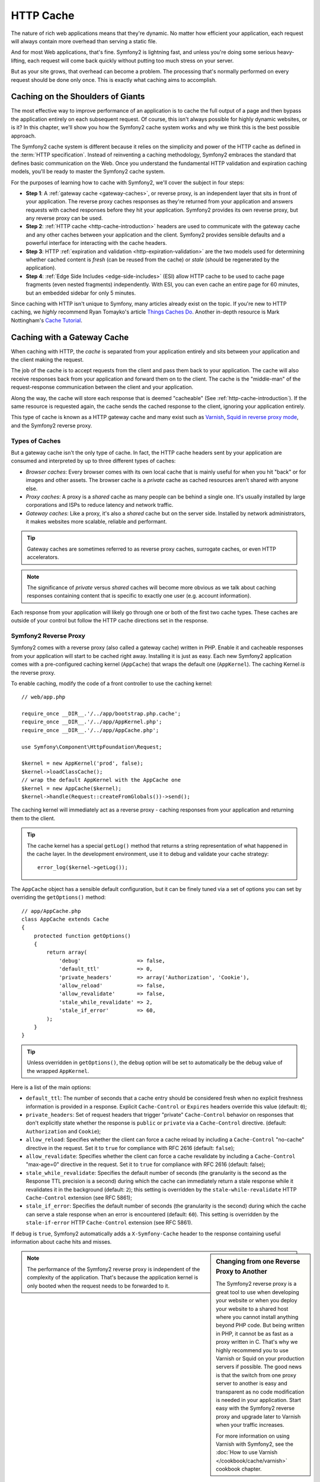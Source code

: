 .. index::
   single: Cache

HTTP Cache
==========

The nature of rich web applications means that they're dynamic. No matter
how efficient your application, each request will always contain more overhead
than serving a static file.

And for most Web applications, that's fine. Symfony2 is lightning fast, and
unless you're doing some serious heavy-lifting, each request will come back
quickly without putting too much stress on your server.

But as your site grows, that overhead can become a problem. The processing
that's normally performed on every request should be done only once. This
is exactly what caching aims to accomplish.

Caching on the Shoulders of Giants
----------------------------------

The most effective way to improve performance of an application is to cache
the full output of a page and then bypass the application entirely on each
subsequent request. Of course, this isn't always possible for highly dynamic
websites, or is it? In this chapter, we'll show you how the Symfony2 cache
system works and why we think this is the best possible approach.

The Symfony2 cache system is different because it relies on the simplicity
and power of the HTTP cache as defined in the :term:`HTTP specification`.
Instead of reinventing a caching methodology, Symfony2 embraces the standard
that defines basic communication on the Web. Once you understand the fundamental
HTTP validation and expiration caching models, you'll be ready to master
the Symfony2 cache system.

For the purposes of learning how to cache with Symfony2, we'll cover the
subject in four steps:

* **Step 1**: A :ref:`gateway cache <gateway-caches>`, or reverse proxy, is
  an independent layer that sits in front of your application. The reverse
  proxy caches responses as they're returned from your application and answers
  requests with cached responses before they hit your application. Symfony2
  provides its own reverse proxy, but any reverse proxy can be used.

* **Step 2**: :ref:`HTTP cache <http-cache-introduction>` headers are used
  to communicate with the gateway cache and any other caches between your
  application and the client. Symfony2 provides sensible defaults and a
  powerful interface for interacting with the cache headers.

* **Step 3**: HTTP :ref:`expiration and validation <http-expiration-validation>`
  are the two models used for determining whether cached content is *fresh*
  (can be reused from the cache) or *stale* (should be regenerated by the
  application).

* **Step 4**: :ref:`Edge Side Includes <edge-side-includes>` (ESI) allow HTTP
  cache to be used to cache page fragments (even nested fragments) independently.
  With ESI, you can even cache an entire page for 60 minutes, but an embedded
  sidebar for only 5 minutes.

Since caching with HTTP isn't unique to Symfony, many articles already exist
on the topic. If you're new to HTTP caching, we *highly* recommend Ryan
Tomayko's article `Things Caches Do`_. Another in-depth resource is Mark
Nottingham's `Cache Tutorial`_.

.. index::
   single: Cache; Proxy
   single: Cache; Reverse Proxy
   single: Cache; Gateway

.. _gateway-caches:

Caching with a Gateway Cache
----------------------------

When caching with HTTP, the *cache* is separated from your application entirely
and sits between your application and the client making the request.

The job of the cache is to accept requests from the client and pass them
back to your application. The cache will also receive responses back from
your application and forward them on to the client. The cache is the "middle-man"
of the request-response communication between the client and your application.

Along the way, the cache will store each response that is deemed "cacheable"
(See :ref:`http-cache-introduction`). If the same resource is requested again,
the cache sends the cached response to the client, ignoring your application
entirely.

This type of cache is known as a HTTP gateway cache and many exist such
as `Varnish`_, `Squid in reverse proxy mode`_, and the Symfony2 reverse proxy.

.. index::
   single: Cache; Types of

Types of Caches
~~~~~~~~~~~~~~~

But a gateway cache isn't the only type of cache. In fact, the HTTP cache
headers sent by your application are consumed and interpreted by up to three
different types of caches:

* *Browser caches*: Every browser comes with its own local cache that is
  mainly useful for when you hit "back" or for images and other assets.
  The browser cache is a *private* cache as cached resources aren't shared
  with anyone else.

* *Proxy caches*: A proxy is a *shared* cache as many people can be behind a
  single one. It's usually installed by large corporations and ISPs to reduce
  latency and network traffic.

* *Gateway caches*: Like a proxy, it's also a *shared* cache but on the server
  side. Installed by network administrators, it makes websites more scalable,
  reliable and performant.

.. tip::

    Gateway caches are sometimes referred to as reverse proxy caches,
    surrogate caches, or even HTTP accelerators.

.. note::

    The significance of *private* versus *shared* caches will become more
    obvious as we talk about caching responses containing content that is
    specific to exactly one user (e.g. account information).

Each response from your application will likely go through one or both of
the first two cache types. These caches are outside of your control but follow
the HTTP cache directions set in the response.

.. index::
   single: Cache; Symfony2 Reverse Proxy

.. _`symfony-gateway-cache`:

Symfony2 Reverse Proxy
~~~~~~~~~~~~~~~~~~~~~~

Symfony2 comes with a reverse proxy (also called a gateway cache) written
in PHP. Enable it and cacheable responses from your application will start
to be cached right away. Installing it is just as easy. Each new Symfony2
application comes with a pre-configured caching kernel (``AppCache``) that
wraps the default one (``AppKernel``). The caching Kernel *is* the reverse
proxy.

To enable caching, modify the code of a front controller to use the caching
kernel::

    // web/app.php

    require_once __DIR__.'/../app/bootstrap.php.cache';
    require_once __DIR__.'/../app/AppKernel.php';
    require_once __DIR__.'/../app/AppCache.php';

    use Symfony\Component\HttpFoundation\Request;

    $kernel = new AppKernel('prod', false);
    $kernel->loadClassCache();
    // wrap the default AppKernel with the AppCache one
    $kernel = new AppCache($kernel);
    $kernel->handle(Request::createFromGlobals())->send();

The caching kernel will immediately act as a reverse proxy - caching responses
from your application and returning them to the client.

.. tip::

    The cache kernel has a special ``getLog()`` method that returns a string
    representation of what happened in the cache layer. In the development
    environment, use it to debug and validate your cache strategy::

        error_log($kernel->getLog());

The ``AppCache`` object has a sensible default configuration, but it can be
finely tuned via a set of options you can set by overriding the ``getOptions()``
method::

    // app/AppCache.php
    class AppCache extends Cache
    {
        protected function getOptions()
        {
            return array(
                'debug'                  => false,
                'default_ttl'            => 0,
                'private_headers'        => array('Authorization', 'Cookie'),
                'allow_reload'           => false,
                'allow_revalidate'       => false,
                'stale_while_revalidate' => 2,
                'stale_if_error'         => 60,
            );
        }
    }

.. tip::

    Unless overridden in ``getOptions()``, the ``debug`` option will be set
    to automatically be the debug value of the wrapped ``AppKernel``.

Here is a list of the main options:

* ``default_ttl``: The number of seconds that a cache entry should be
  considered fresh when no explicit freshness information is provided in a
  response. Explicit ``Cache-Control`` or ``Expires`` headers override this
  value (default: ``0``);

* ``private_headers``: Set of request headers that trigger "private"
  ``Cache-Control`` behavior on responses that don't explicitly state whether
  the response is ``public`` or ``private`` via a ``Cache-Control`` directive.
  (default: ``Authorization`` and ``Cookie``);

* ``allow_reload``: Specifies whether the client can force a cache reload by
  including a ``Cache-Control`` "no-cache" directive in the request. Set it to
  ``true`` for compliance with RFC 2616 (default: ``false``);

* ``allow_revalidate``: Specifies whether the client can force a cache
  revalidate by including a ``Cache-Control`` "max-age=0" directive in the
  request. Set it to ``true`` for compliance with RFC 2616 (default: false);

* ``stale_while_revalidate``: Specifies the default number of seconds (the
  granularity is the second as the Response TTL precision is a second) during
  which the cache can immediately return a stale response while it revalidates
  it in the background (default: ``2``); this setting is overridden by the
  ``stale-while-revalidate`` HTTP ``Cache-Control`` extension (see RFC 5861);

* ``stale_if_error``: Specifies the default number of seconds (the granularity
  is the second) during which the cache can serve a stale response when an
  error is encountered (default: ``60``). This setting is overridden by the
  ``stale-if-error`` HTTP ``Cache-Control`` extension (see RFC 5861).

If ``debug`` is ``true``, Symfony2 automatically adds a ``X-Symfony-Cache``
header to the response containing useful information about cache hits and
misses.

.. sidebar:: Changing from one Reverse Proxy to Another

    The Symfony2 reverse proxy is a great tool to use when developing your
    website or when you deploy your website to a shared host where you cannot
    install anything beyond PHP code. But being written in PHP, it cannot
    be as fast as a proxy written in C. That's why we highly recommend you
    to use Varnish or Squid on your production servers if possible. The good
    news is that the switch from one proxy server to another is easy and
    transparent as no code modification is needed in your application. Start
    easy with the Symfony2 reverse proxy and upgrade later to Varnish when
    your traffic increases.

    For more information on using Varnish with Symfony2, see the
    :doc:`How to use Varnish </cookbook/cache/varnish>` cookbook chapter.

.. note::

    The performance of the Symfony2 reverse proxy is independent of the
    complexity of the application. That's because the application kernel is
    only booted when the request needs to be forwarded to it.

.. index::
   single: Cache; HTTP

.. _http-cache-introduction:

Introduction to HTTP Caching
----------------------------

To take advantage of the available cache layers, your application must be
able to communicate which responses are cacheable and the rules that govern
when/how that cache should become stale. This is done by setting HTTP cache
headers on the response.

.. tip::

    Keep in mind that "HTTP" is nothing more than the language (a simple text
    language) that web clients (e.g. browsers) and web servers use to communicate
    with each other. When we talk about HTTP caching, we're talking about the
    part of that language that allows clients and servers to exchange information
    related to caching.

HTTP specifies four response cache headers that we're concerned with:

* ``Cache-Control``
* ``Expires``
* ``ETag``
* ``Last-Modified``

The most important and versatile header is the ``Cache-Control`` header,
which is actually a collection of various cache information.

.. note::

    Each of the headers will be explained in full detail in the
    :ref:`http-expiration-validation` section.

.. index::
   single: Cache; Cache-Control Header
   single: HTTP headers; Cache-Control

The Cache-Control Header
~~~~~~~~~~~~~~~~~~~~~~~~

The ``Cache-Control`` header is unique in that it contains not one, but various
pieces of information about the cacheability of a response. Each piece of
information is separated by a comma:

     Cache-Control: private, max-age=0, must-revalidate

     Cache-Control: max-age=3600, must-revalidate

Symfony provides an abstraction around the ``Cache-Control`` header to make
its creation more manageable:

.. code-block:: php

    $response = new Response();

    // mark the response as either public or private
    $response->setPublic();
    $response->setPrivate();

    // set the private or shared max age
    $response->setMaxAge(600);
    $response->setSharedMaxAge(600);

    // set a custom Cache-Control directive
    $response->headers->addCacheControlDirective('must-revalidate', true);

Public vs Private Responses
~~~~~~~~~~~~~~~~~~~~~~~~~~~

Both gateway and proxy caches are considered "shared" caches as the cached
content is shared by more than one user. If a user-specific response were
ever mistakenly stored by a shared cache, it might be returned later to any
number of different users. Imagine if your account information were cached
and then returned to every subsequent user who asked for their account page!

To handle this situation, every response may be set to be public or private:

* *public*: Indicates that the response may be cached by both private and
  shared caches;

* *private*: Indicates that all or part of the response message is intended
  for a single user and must not be cached by a shared cache.

Symfony conservatively defaults each response to be private. To take advantage
of shared caches (like the Symfony2 reverse proxy), the response will need
to be explicitly set as public.

.. index::
   single: Cache; Safe methods

Safe Methods
~~~~~~~~~~~~

HTTP caching only works for "safe" HTTP methods (like GET and HEAD). Being
safe means that you never change the application's state on the server when
serving the request (you can of course log information, cache data, etc).
This has two very reasonable consequences:

* You should *never* change the state of your application when responding
  to a GET or HEAD request. Even if you don't use a gateway cache, the presence
  of proxy caches mean that any GET or HEAD request may or may not actually
  hit your server.

* Don't expect PUT, POST or DELETE methods to cache. These methods are meant
  to be used when mutating the state of your application (e.g. deleting a
  blog post). Caching them would prevent certain requests from hitting and
  mutating your application.

Caching Rules and Defaults
~~~~~~~~~~~~~~~~~~~~~~~~~~

HTTP 1.1 allows caching anything by default unless there is an explicit
``Cache-Control`` header. In practice, most caches do nothing when requests
have a cookie, an authorization header, use a non-safe method (i.e. PUT, POST,
DELETE), or when responses have a redirect status code.

Symfony2 automatically sets a sensible and conservative ``Cache-Control``
header when none is set by the developer by following these rules:

* If no cache header is defined (``Cache-Control``, ``Expires``, ``ETag``
  or ``Last-Modified``), ``Cache-Control`` is set to ``no-cache``, meaning
  that the response will not be cached;

* If ``Cache-Control`` is empty (but one of the other cache headers is present),
  its value is set to ``private, must-revalidate``;

* But if at least one ``Cache-Control`` directive is set, and no 'public' or
  ``private`` directives have been explicitly added, Symfony2 adds the
  ``private`` directive automatically (except when ``s-maxage`` is set).

.. _http-expiration-validation:

HTTP Expiration and Validation
------------------------------

The HTTP specification defines two caching models:

* With the `expiration model`_, you simply specify how long a response should
  be considered "fresh" by including a ``Cache-Control`` and/or an ``Expires``
  header. Caches that understand expiration will not make the same request
  until the cached version reaches its expiration time and becomes "stale".

* When pages are really dynamic (i.e. their representation changes often),
  the `validation model`_ model is often necessary. With this model, the
  cache stores the response, but asks the server on each request whether
  or not the cached response is still valid. The application uses a unique
  response identifier (the ``Etag`` header) and/or a timestamp (the ``Last-Modified``
  header) to check if the page has changed since being cached.

The goal of both models is to never generate the same response twice by relying
on a cache to store and return "fresh" responses.

.. sidebar:: Reading the HTTP Specification

    The HTTP specification defines a simple but powerful language in which
    clients and servers can communicate. As a web developer, the request-response
    model of the specification dominates our work. Unfortunately, the actual
    specification document - `RFC 2616`_ - can be difficult to read.

    There is an on-going effort (`HTTP Bis`_) to rewrite the RFC 2616. It does
    not describe a new version of HTTP, but mostly clarifies the original HTTP
    specification. The organization is also improved as the specification
    is split into seven parts; everything related to HTTP caching can be
    found in two dedicated parts (`P4 - Conditional Requests`_ and `P6 -
    Caching: Browser and intermediary caches`_).

    As a web developer, we strongly urge you to read the specification. Its
    clarity and power - even more than ten years after its creation - is
    invaluable. Don't be put-off by the appearance of the spec - its contents
    are much more beautiful than its cover.

.. index::
   single: Cache; HTTP Expiration

Expiration
~~~~~~~~~~

The expiration model is the more efficient and straightforward of the two
caching models and should be used whenever possible. When a response is cached
with an expiration, the cache will store the response and return it directly
without hitting the application until it expires.

The expiration model can be accomplished using one of two, nearly identical,
HTTP headers: ``Expires`` or ``Cache-Control``.

.. index::
   single: Cache; Expires header
   single: HTTP headers; Expires

Expiration with the ``Expires`` Header
~~~~~~~~~~~~~~~~~~~~~~~~~~~~~~~~~~~~~~

According to the HTTP specification, "the ``Expires`` header field gives
the date/time after which the response is considered stale." The ``Expires``
header can be set with the ``setExpires()`` ``Response`` method. It takes a
``DateTime`` instance as an argument::

    $date = new DateTime();
    $date->modify('+600 seconds');

    $response->setExpires($date);

The resulting HTTP header will look like this::

    Expires: Thu, 01 Mar 2011 16:00:00 GMT

.. note::

    The ``setExpires()`` method automatically converts the date to the GMT
    timezone as required by the specification.

The ``Expires`` header suffers from two limitations. First, the clocks on the
Web server and the cache (e.g. the browser) must be synchronized. Then, the
specification states that "HTTP/1.1 servers should not send ``Expires`` dates
more than one year in the future."

.. index::
   single: Cache; Cache-Control header
   single: HTTP headers; Cache-Control

Expiration with the ``Cache-Control`` Header
~~~~~~~~~~~~~~~~~~~~~~~~~~~~~~~~~~~~~~~~~~~~

Because of the ``Expires`` header limitations, most of the time, you should
use the ``Cache-Control`` header instead. Recall that the ``Cache-Control``
header is used to specify many different cache directives. For expiration,
there are two directives, ``max-age`` and ``s-maxage``. The first one is
used by all caches, whereas the second one is only taken into account by
shared caches::

    // Sets the number of seconds after which the response
    // should no longer be considered fresh
    $response->setMaxAge(600);

    // Same as above but only for shared caches
    $response->setSharedMaxAge(600);

The ``Cache-Control`` header would take on the following format (it may have
additional directives)::

    Cache-Control: max-age=600, s-maxage=600

.. index::
   single: Cache; Validation

Validation
~~~~~~~~~~

When a resource needs to be updated as soon as a change is made to the underlying
data, the expiration model falls short. With the expiration model, the application
won't be asked to return the updated response until the cache finally becomes
stale.

The validation model addresses this issue. Under this model, the cache continues
to store responses. The difference is that, for each request, the cache asks
the application whether or not the cached response is still valid. If the
cache *is* still valid, your application should return a 304 status code
and no content. This tells the cache that it's ok to return the cached response.

Under this model, you mainly save bandwidth as the representation is not
sent twice to the same client (a 304 response is sent instead). But if you
design your application carefully, you might be able to get the bare minimum
data needed to send a 304 response and save CPU also (see below for an implementation
example).

.. tip::

    The 304 status code means "Not Modified". It's important because with
    this status code do *not* contain the actual content being requested.
    Instead, the response is simply a light-weight set of directions that
    tell cache that it should use its stored version.

Like with expiration, there are two different HTTP headers that can be used
to implement the validation model: ``ETag`` and ``Last-Modified``.

.. index::
   single: Cache; Etag header
   single: HTTP headers; Etag

Validation with the ``ETag`` Header
~~~~~~~~~~~~~~~~~~~~~~~~~~~~~~~~~~~

The ``ETag`` header is a string header (called the "entity-tag") that uniquely
identifies one representation of the target resource. It's entirely generated
and set by your application so that you can tell, for example, if the ``/about``
resource that's stored by the cache is up-to-date with what your application
would return. An ``ETag`` is like a fingerprint and is used to quickly compare
if two different versions of a resource are equivalent. Like fingerprints,
each ``ETag`` must be unique across all representations of the same resource.

Let's walk through a simple implementation that generates the ETag as the
md5 of the content::

    public function indexAction()
    {
        $response = $this->render('MyBundle:Main:index.html.twig');
        $response->setETag(md5($response->getContent()));
        $response->isNotModified($this->getRequest());

        return $response;
    }

The ``Response::isNotModified()`` method compares the ``ETag`` sent with
the ``Request`` with the one set on the ``Response``. If the two match, the
method automatically sets the ``Response`` status code to 304.

This algorithm is simple enough and very generic, but you need to create the
whole ``Response`` before being able to compute the ETag, which is sub-optimal.
In other words, it saves on bandwidth, but not CPU cycles.

In the :ref:`optimizing-cache-validation` section, we'll show how validation
can be used more intelligently to determine the validity of a cache without
doing so much work.

.. tip::

    Symfony2 also supports weak ETags by passing ``true`` as the second
    argument to the
    :method:`Symfony\\Component\\HttpFoundation\\Response::setETag` method.

.. index::
   single: Cache; Last-Modified header
   single: HTTP headers; Last-Modified

Validation with the ``Last-Modified`` Header
~~~~~~~~~~~~~~~~~~~~~~~~~~~~~~~~~~~~~~~~~~~~

The ``Last-Modified`` header is the second form of validation. According
to the HTTP specification, "The ``Last-Modified`` header field indicates
the date and time at which the origin server believes the representation
was last modified." In other words, the application decides whether or not
the cached content has been updated based on whether or not it's been updated
since the response was cached.

For instance, you can use the latest update date for all the objects needed to
compute the resource representation as the value for the ``Last-Modified``
header value::

    public function showAction($articleSlug)
    {
        // ...

        $articleDate = new \DateTime($article->getUpdatedAt());
        $authorDate = new \DateTime($author->getUpdatedAt());

        $date = $authorDate > $articleDate ? $authorDate : $articleDate;

        $response->setLastModified($date);
        $response->isNotModified($this->getRequest());

        return $response;
    }

The ``Response::isNotModified()`` method compares the ``If-Modified-Since``
header sent by the request with the ``Last-Modified`` header set on the
response. If they are equivalent, the ``Response`` will be set to a 304 status
code.

.. note::

    The ``If-Modified-Since`` request header equals the ``Last-Modified``
    header of the last response sent to the client for the particular resource.
    This is how the client and server communicate with each other and decide
    whether or not the resource has been updated since it was cached.

.. index::
   single: Cache; Conditional Get
   single: HTTP; 304

.. _optimizing-cache-validation:

Optimizing your Code with Validation
~~~~~~~~~~~~~~~~~~~~~~~~~~~~~~~~~~~~

The main goal of any caching strategy is to lighten the load on the application.
Put another way, the less you do in your application to return a 304 response,
the better. The ``Response::isNotModified()`` method does exactly that by
exposing a simple and efficient pattern::

    public function showAction($articleSlug)
    {
        // Get the minimum information to compute
        // the ETag or the Last-Modified value
        // (based on the Request, data is retrieved from
        // a database or a key-value store for instance)
        $article = // ...

        // create a Response with a ETag and/or a Last-Modified header
        $response = new Response();
        $response->setETag($article->computeETag());
        $response->setLastModified($article->getPublishedAt());

        // Check that the Response is not modified for the given Request
        if ($response->isNotModified($this->getRequest())) {
            // return the 304 Response immediately
            return $response;
        } else {
            // do more work here - like retrieving more data
            $comments = // ...
            
            // or render a template with the $response you've already started
            return $this->render(
                'MyBundle:MyController:article.html.twig',
                array('article' => $article, 'comments' => $comments),
                $response
            );
        }
    }

When the ``Response`` is not modified, the ``isNotModified()`` automatically sets
the response status code to ``304``, removes the content, and removes some
headers that must not be present for ``304`` responses (see
:method:`Symfony\\Component\\HttpFoundation\\Response::setNotModified`).

.. index::
   single: Cache; Vary
   single: HTTP headers; Vary

Varying the Response
~~~~~~~~~~~~~~~~~~~~

So far, we've assumed that each URI has exactly one representation of the
target resource. By default, HTTP caching is done by using the URI of the
resource as the cache key. If two people request the same URI of a cacheable
resource, the second person will receive the cached version.

Sometimes this isn't enough and different versions of the same URI need to
be cached based on one or more request header values. For instance, if you
compress pages when the client supports it, any given URI has two representations:
one when the client supports compression, and one when it does not. This
determination is done by the value of the ``Accept-Encoding`` request header.

In this case, we need the cache to store both a compressed and uncompressed
version of the response for the particular URI and return them based on the
request's ``Accept-Encoding`` value. This is done by using the ``Vary`` response
header, which is a comma-separated list of different headers whose values
trigger a different representation of the requested resource::

    Vary: Accept-Encoding, User-Agent

.. tip::

    This particular ``Vary`` header would cache different versions of each
    resource based on the URI and the value of the ``Accept-Encoding`` and
    ``User-Agent`` request header.

The ``Response`` object offers a clean interface for managing the ``Vary``
header::

    // set one vary header
    $response->setVary('Accept-Encoding');

    // set multiple vary headers
    $response->setVary(array('Accept-Encoding', 'User-Agent'));

The ``setVary()`` method takes a header name or an array of header names for
which the response varies.

Expiration and Validation
~~~~~~~~~~~~~~~~~~~~~~~~~

You can of course use both validation and expiration within the same ``Response``.
As expiration wins over validation, you can easily benefit from the best of
both worlds. In other words, by using both expiration and validation, you
can instruct the cache to serve the cached content, while checking back
at some interval (the expiration) to verify that the content is still valid.

.. index::
    pair: Cache; Configuration

More Response Methods
~~~~~~~~~~~~~~~~~~~~~

The Response class provides many more methods related to the cache. Here are
the most useful ones::

    // Marks the Response stale
    $response->expire();

    // Force the response to return a proper 304 response with no content
    $response->setNotModified();

Additionally, most cache-related HTTP headers can be set via the single
``setCache()`` method::

    // Set cache settings in one call
    $response->setCache(array(
        'etag'          => $etag,
        'last_modified' => $date,
        'max_age'       => 10,
        's_maxage'      => 10,
        'public'        => true,
        // 'private'    => true,
    ));

.. index::
  single: Cache; ESI
  single: ESI

.. _edge-side-includes:

Using Edge Side Includes
------------------------

Gateway caches are a great way to make your website perform better. But they
have one limitation: they can only cache whole pages. If you can't cache
whole pages or if parts of a page has "more" dynamic parts, you are out of
luck. Fortunately, Symfony2 provides a solution for these cases, based on a
technology called `ESI`_, or Edge Side Includes. Akamaï wrote this specification
almost 10 years ago, and it allows specific parts of a page to have a different
caching strategy than the main page.

The ESI specification describes tags you can embed in your pages to communicate
with the gateway cache. Only one tag is implemented in Symfony2, ``include``,
as this is the only useful one outside of Akamaï context:

.. code-block:: html

    <html>
        <body>
            Some content

            <!-- Embed the content of another page here -->
            <esi:include src="http://..." />

            More content
        </body>
    </html>

.. note::

    Notice from the example that each ESI tag has a fully-qualified URL.
    An ESI tag represents a page fragment that can be fetched via the given
    URL.

When a request is handled, the gateway cache fetches the entire page from
its cache or requests it from the backend application. If the response contains
one or more ESI tags, these are processed in the same way. In other words,
the gateway cache either retrieves the included page fragment from its cache
or requests the page fragment from the backend application again. When all
the ESI tags have been resolved, the gateway cache merges each into the main
page and sends the final content to the client.

All of this happens transparently at the gateway cache level (i.e. outside
of your application). As you'll see, if you choose to take advantage of ESI
tags, Symfony2 makes the process of including them almost effortless.

Using ESI in Symfony2
~~~~~~~~~~~~~~~~~~~~~

First, to use ESI, be sure to enable it in your application configuration:

.. configuration-block::

    .. code-block:: yaml

        # app/config/config.yml
        framework:
            # ...
            esi: { enabled: true }

    .. code-block:: xml

        <!-- app/config/config.xml -->
        <framework:config ...>
            <!-- ... -->
            <framework:esi enabled="true" />
        </framework:config>

    .. code-block:: php

        // app/config/config.php
        $container->loadFromExtension('framework', array(
            // ...
            'esi'    => array('enabled' => true),
        ));

Now, suppose we have a page that is relatively static, except for a news
ticker at the bottom of the content. With ESI, we can cache the news ticker
independent of the rest of the page.

.. code-block:: php

    public function indexAction()
    {
        $response = $this->render('MyBundle:MyController:index.html.twig');
        $response->setSharedMaxAge(600);

        return $response;
    }

In this example, we've given the full-page cache a lifetime of ten minutes.
Next, let's include the news ticker in the template by embedding an action.
This is done via the ``render`` helper (See `templating-embedding-controller`
for more details).

As the embedded content comes from another page (or controller for that
matter), Symfony2 uses the standard ``render`` helper to configure ESI tags:

.. configuration-block::

    .. code-block:: jinja

        {% render '...:news' with {}, {'standalone': true} %}

    .. code-block:: php

        <?php echo $view['actions']->render('...:news', array(), array('standalone' => true)) ?>

By setting ``standalone`` to ``true``, you tell Symfony2 that the action
should be rendered as an ESI tag. You might be wondering why you would want to
use a helper instead of just writing the ESI tag yourself. That's because
using a helper makes your application work even if there is no gateway cache
installed. Let's see how it works.

When standalone is ``false`` (the default), Symfony2 merges the included page
content within the main one before sending the response to the client. But
when standalone is ``true``, *and* if Symfony2 detects that it's talking
to a gateway cache that supports ESI, it generates an ESI include tag. But
if there is no gateway cache or if it does not support ESI, Symfony2 will
just merge the included page content within the main one as it would have
done were standalone set to ``false``.

.. note::

    Symfony2 detects if a gateway cache supports ESI via another Akamaï
    specification that is supported out of the box by the Symfony2 reverse
    proxy.

The embedded action can now specify its own caching rules, entirely independent
of the master page.

.. code-block:: php

    public function newsAction()
    {
      // ...

      $response->setSharedMaxAge(60);
    }

With ESI, the full page cache will be valid for 600 seconds, but the news
component cache will only last for 60 seconds.

A requirement of ESI, however, is that the embedded action be accessible
via a URL so the gateway cache can fetch it independently of the rest of
the page. Of course, an action can't be accessed via a URL unless it has
a route that points to it. Symfony2 takes care of this via a generic route
and controller. For the ESI include tag to work properly, you must define
the ``_internal`` route:

.. configuration-block::

    .. code-block:: yaml

        # app/config/routing.yml
        _internal:
            resource: "@FrameworkBundle/Resources/config/routing/internal.xml"
            prefix:   /_internal

    .. code-block:: xml

        <!-- app/config/routing.xml -->
        <?xml version="1.0" encoding="UTF-8" ?>

        <routes xmlns="http://symfony.com/schema/routing"
            xmlns:xsi="http://www.w3.org/2001/XMLSchema-instance"
            xsi:schemaLocation="http://symfony.com/schema/routing http://symfony.com/schema/routing/routing-1.0.xsd">

            <import resource="@FrameworkBundle/Resources/config/routing/internal.xml" prefix="/_internal" />
        </routes>

    .. code-block:: php

        // app/config/routing.php
        use Symfony\Component\Routing\RouteCollection;
        use Symfony\Component\Routing\Route;

        $collection->addCollection($loader->import('@FrameworkBundle/Resources/config/routing/internal.xml', '/_internal'));

        return $collection;

.. tip::

    Since this route allows all actions to be accessed via a URL, you might
    want to protect it by using the Symfony2 firewall feature (by allowing
    access to your reverse proxy's IP range). See the 
    :doc:`Security Configuration Reference </reference/configuration/security>` 
    for more information on how to do this.

One great advantage of this caching strategy is that you can make your
application as dynamic as needed and at the same time, hit the application as
little as possible.

.. note::

    Once you start using ESI, remember to always use the ``s-maxage``
    directive instead of ``max-age``. As the browser only ever receives the
    aggregated resource, it is not aware of the sub-components, and so it will
    obey the ``max-age`` directive and cache the entire page. And you don't
    want that.

The ``render`` helper supports two other useful options:

* ``alt``: used as the ``alt`` attribute on the ESI tag, which allows you
  to specify an alternative URL to be used if the ``src`` cannot be found;

* ``ignore_errors``: if set to true, an ``onerror`` attribute will be added
  to the ESI with a value of ``continue`` indicating that, in the event of
  a failure, the gateway cache will simply remove the ESI tag silently.

.. index::
    single: Cache; Invalidation

.. _http-cache-invalidation:

Cache Invalidation
------------------

    "There are only two hard things in Computer Science: cache invalidation
    and naming things." --Phil Karlton

You should never need to invalidate cached data because invalidation is already
taken into account natively in the HTTP cache models. If you use validation,
you never need to invalidate anything by definition; and if you use expiration
and need to invalidate a resource, it means that you set the expires date
too far away in the future.

.. note::

    It's also because there is no invalidation mechanism that you can use any
    reverse proxy without changing anything in your application code.

Actually, all reverse proxies provide ways to purge cached data, but you
should avoid them as much as possible. The most standard way is to purge the
cache for a given URL by requesting it with the special ``PURGE`` HTTP method.

Here is how you can configure the Symfony2 reverse proxy to support the
``PURGE`` HTTP method::

    // app/AppCache.php
    class AppCache extends Cache
    {
        protected function invalidate(Request $request)
        {
            if ('PURGE' !== $request->getMethod()) {
                return parent::invalidate($request);
            }

            $response = new Response();
            if (!$this->store->purge($request->getUri())) {
                $response->setStatusCode(404, 'Not purged');
            } else {
                $response->setStatusCode(200, 'Purged');
            }

            return $response;
        }
    }

.. caution::

    You must protect the ``PURGE`` HTTP method somehow to avoid random people
    purging your cached data.

Summary
-------

Symfony2 was designed to follow the proven rules of the road: HTTP. Caching
is no exception. Mastering the Symfony2 cache system means becoming familiar
with the HTTP cache models and using them effectively. This means that, instead
of relying only on Symfony2 documentation and code examples, you have access
to a world of knowledge related to HTTP caching and gateway caches such as
Varnish.

Learn more from the Cookbook
----------------------------

* :doc:`/cookbook/cache/varnish`

.. _`Things Caches Do`: http://tomayko.com/writings/things-caches-do
.. _`Cache Tutorial`: http://www.mnot.net/cache_docs/
.. _`Varnish`: http://www.varnish-cache.org/
.. _`Squid in reverse proxy mode`: http://wiki.squid-cache.org/SquidFaq/ReverseProxy
.. _`expiration model`: http://tools.ietf.org/html/rfc2616#section-13.2
.. _`validation model`: http://tools.ietf.org/html/rfc2616#section-13.3
.. _`RFC 2616`: http://tools.ietf.org/html/rfc2616
.. _`HTTP Bis`: http://tools.ietf.org/wg/httpbis/
.. _`P4 - Conditional Requests`: http://tools.ietf.org/html/draft-ietf-httpbis-p4-conditional-12
.. _`P6 - Caching: Browser and intermediary caches`: http://tools.ietf.org/html/draft-ietf-httpbis-p6-cache-12
.. _`ESI`: http://www.w3.org/TR/esi-lang

